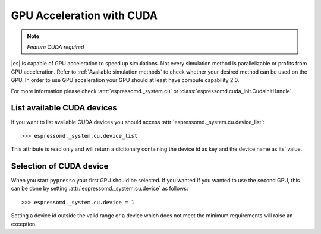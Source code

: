 .. _GPU Acceleration with CUDA

GPU Acceleration with CUDA
**************************

.. note::
    `Feature CUDA required`


|es| is capable of GPU acceleration to speed up simulations.
Not every simulation method is parallelizable or profits from 
GPU acceleration. Refer to :ref:`Available simulation methods`
to check whether your desired method can be used on the GPU.
In order to use GPU acceleration
your GPU should at least have compute capability 2.0.

For more information please check :attr:`espressomd._system.cu`
or :class:`espressomd.cuda_init.CudaInitHandle`.

List available CUDA devices
===========================

If you want to list available CUDA devices
you should access :attr:`espressomd._system.cu.device_list`::

    >>> espressomd._system.cu.device_list

This attribute is read only and will return a dictionary containing
the device id as key and the device name as its' value.

Selection of CUDA device
========================

When you start ``pypresso`` your first GPU should
be selected. If you wanted
If you wanted to use the second GPU, this can be done 
by setting :attr:`espressomd._system.cu.device` as follows::

    >>> espressomd._system.cu.device = 1

Setting a device id outside the valid range or a device
which does not meet the minimum requirements will raise
an exception.


